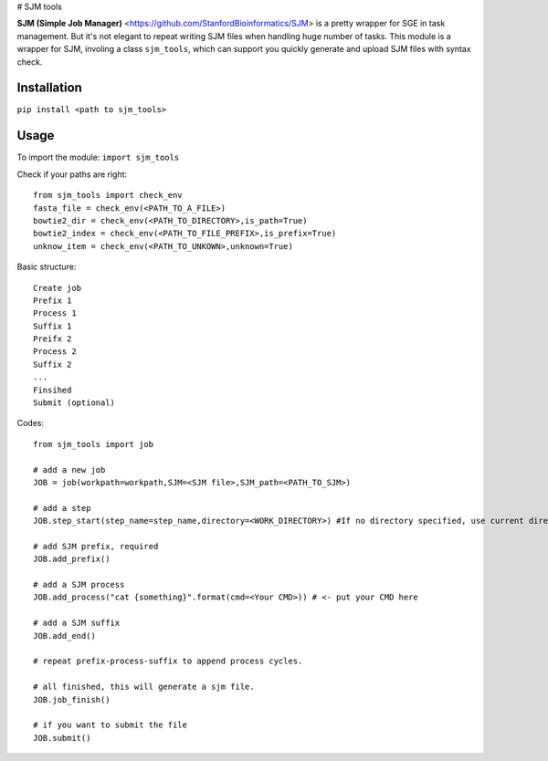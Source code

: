 # SJM tools

**SJM (Simple Job Manager)** <https://github.com/StanfordBioinformatics/SJM> is a pretty wrapper for SGE in task management. But it's not elegant to repeat writing SJM files when handling huge number of tasks.
This module is a wrapper for SJM, involing a class ``sjm_tools``, which can support you quickly generate and upload SJM files with syntax check. 

Installation
==========================================================================================================
``pip install <path to sjm_tools>``


Usage
==========================================================================================================
To import the module:
``import sjm_tools``

Check if your paths are right:
::
  from sjm_tools import check_env 
  fasta_file = check_env(<PATH_TO_A_FILE>)
  bowtie2_dir = check_env(<PATH_TO_DIRECTORY>,is_path=True)
  bowtie2_index = check_env(<PATH_TO_FILE_PREFIX>,is_prefix=True)
  unknow_item = check_env(<PATH_TO_UNKOWN>,unknown=True)
::

Basic structure:
::
  Create job 
  Prefix 1
  Process 1
  Suffix 1
  Preifx 2
  Process 2
  Suffix 2
  ...
  Finsihed
  Submit (optional)
::


Codes:
::
  from sjm_tools import job

  # add a new job
  JOB = job(workpath=workpath,SJM=<SJM file>,SJM_path=<PATH_TO_SJM>)
  
  # add a step
  JOB.step_start(step_name=step_name,directory=<WORK_DIRECTORY>) #If no directory specified, use current directory
  
  # add SJM prefix, required
  JOB.add_prefix()
 
  # add a SJM process
  JOB.add_process("cat {something}".format(cmd=<Your CMD>)) # <- put your CMD here
 
  # add a SJM suffix
  JOB.add_end()
  
  # repeat prefix-process-suffix to append process cycles.
  
  # all finished, this will generate a sjm file.
  JOB.job_finish()
  
  # if you want to submit the file
  JOB.submit()
::
